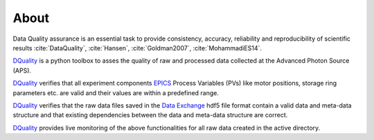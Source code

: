 =====About=====Data Quality assurance is an essential task to provide consistency, accuracy, reliability and reproducibility of scientific results :cite:`DataQuality`, :cite:`Hansen`, :cite:`Goldman2007`, :cite:`MohammadiES14`.

`DQuality <https://github.com/bfrosik/data-quality>`_ is a python toolbox to asses the quality of raw and processed data collected at the Advanced Photon Source (APS).

`DQuality <https://github.com/bfrosik/data-quality>`_ verifies that all experiment components `EPICS <http://www.aps.anl.gov/epics/>`_ Process Variables (PVs) 
like motor positions, storage ring parameters etc. are valid and their values are within a predefined range.

`DQuality <https://github.com/bfrosik/data-quality>`_ verifies that the raw data files saved in the `Data Exchange  <http://dxfile.readthedocs.io>`_ hdf5 file format contain a valid data and meta-data structure and that existing dependencies between the data and meta-data structure are correct.

`DQuality <https://github.com/bfrosik/data-quality>`_ provides live monitoring of the above functionalities for all raw data created in the active directory.

